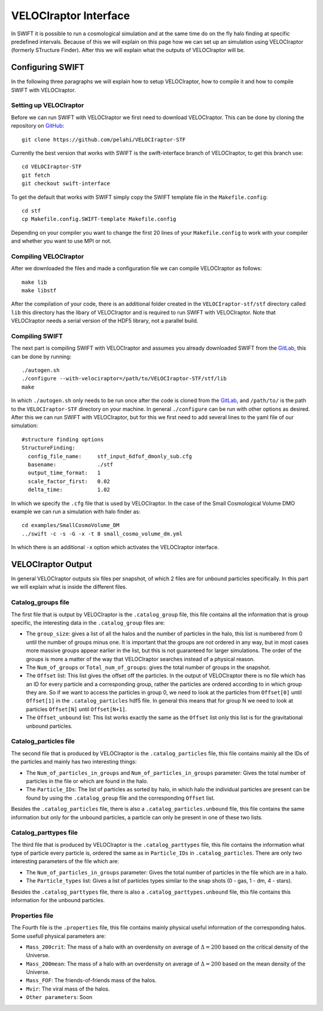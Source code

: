 .. VELOCIraptor Interface
   Folkert Nobels, 8th October 2018

VELOCIraptor Interface
======================

In SWIFT it is possible to run a cosmological simulation and at the same time
do on the fly halo finding at specific predefined intervals.  Because of this
we will explain on this page how we can set up an simulation using VELOCIraptor
(formerly STructure Finder).  After this we will explain what the outputs of
VELOCIraptor will be.

Configuring SWIFT
-----------------

In the following three paragraphs we will explain how to setup VELOCIraptor,
how to compile it and how to compile SWIFT with VELOCIraptor. 


Setting up VELOCIraptor
~~~~~~~~~~~~~~~~~~~~~~~

Before we can run SWIFT with VELOCIraptor we first need to download
VELOCIraptor. This can be done by cloning the repository on GitHub_::

  git clone https://github.com/pelahi/VELOCIraptor-STF

Currently the best version that works with SWIFT is the swift-interface branch
of VELOCIraptor, to get this branch use::

  cd VELOCIraptor-STF 
  git fetch 
  git checkout swift-interface

To get the default that works with SWIFT simply copy the SWIFT template file in
the ``Makefile.config``::

  cd stf 
  cp Makefile.config.SWIFT-template Makefile.config

Depending on your compiler you want to change the first 20 lines of your
``Makefile.config`` to work with your compiler and whether you want to use MPI
or not. 


Compiling VELOCIraptor
~~~~~~~~~~~~~~~~~~~~~~

After we downloaded the files and made a configuration file we can compile
VELOCIraptor as follows::

  make lib 
  make libstf

After the compilation of your code, there is an additional folder created in
the ``VELOCIraptor-stf/stf`` directory called ``lib`` this directory has the
libary of VELOCIraptor and is required to run SWIFT with
VELOCIraptor. Note that VELOCIraptor needs a serial version of the
HDF5 library, not a parallel build.

Compiling SWIFT
~~~~~~~~~~~~~~~
The next part is compiling SWIFT with VELOCIraptor and assumes you already
downloaded SWIFT from the GitLab_, this can be done by running::

  ./autogen.sh 
  ./configure --with-velociraptor=/path/to/VELOCIraptor-STF/stf/lib 
  make 

In which ``./autogen.sh`` only needs to be run once after the code is cloned
from the GitLab_, and ``/path/to/`` is the path to the ``VELOCIraptor-STF``
directory on your machine. In general ``./configure`` can be run with other
options as desired. After this we can run SWIFT with VELOCIraptor, but for this
we first need to add several lines to the yaml file of our simulation::

  
  #structure finding options
  StructureFinding:
    config_file_name:     stf_input_6dfof_dmonly_sub.cfg
    basename:             ./stf
    output_time_format:   1
    scale_factor_first:   0.02
    delta_time:           1.02

In which we specify the ``.cfg`` file that is used by VELOCIraptor. In the case
of the Small Cosmological Volume DMO example we can run a simulation with halo
finder as::

  cd examples/SmallCosmoVolume_DM 
  ../swift -c -s -G -x -t 8 small_cosmo_volume_dm.yml

In which there is an additional ``-x`` option which activates the VELOCIraptor
interface. 


VELOCIraptor Output
-------------------

In general VELOCIraptor outputs six files per snapshot, of which 2 files are
for unbound particles specifically.  In this part we will explain what is
inside the different files.

Catalog_groups file
~~~~~~~~~~~~~~~~~~~

The first file that is output by VELOCIraptor is the ``.catalog_group`` file,
this file contains all the information that is group specific, the interesting
data in the ``.catalog_group`` files are: 

+ The ``group_size``: gives a list of all the halos and the number of particles
  in the halo, this list is numbered from 0 until the number of groups minus
  one. It is important that the groups are not ordered in any way, but in 
  most cases more massive groups appear earlier in the list, but this is not
  guaranteed for larger simulations. The order of the groups is more a matter
  of the way that VELOCIraptor searches instead of a physical reason.
+ The ``Num_of_groups`` or ``Total_num_of_groups``: gives the total number of
  groups in the snapshot.
+ The ``Offset`` list: This list gives the offset off the particles. In the
  output of VELOCIraptor there is no file which has an ID for every particle
  and a corresponding group, rather the particles are ordered according to in
  which group they are. So if we want to access the particles in group 0, we
  need to look at the particles from ``Offset[0]`` until ``Offset[1]`` in the
  ``.catalog_particles`` hdf5 file. In general this means that for group N we
  need to look at particles ``Offset[N]`` until ``Offset[N+1]``. 
+ The ``Offset_unbound`` list: This list works exactly the same as the
  ``Offset`` list only this list is for the gravitational unbound particles.

Catalog_particles file
~~~~~~~~~~~~~~~~~~~~~~

The second file that is produced by VELOCIraptor is the ``.catalog_particles``
file, this file contains mainly all the IDs of the particles and mainly has two
interesting things:

+ The ``Num_of_particles_in_groups`` and ``Num_of_particles_in_groups``
  parameter: Gives the total number of particles in the file or which are found
  in the halo. 
+ The ``Particle_IDs``: The list of particles as sorted by halo, in which halo
  the individual particles are present can be found by using the
  ``.catalog_group`` file and the corresponding ``Offset`` list. 

Besides the ``.catalog_particles`` file, there is also a
``.catalog_particles.unbound`` file, this file contains the same information
but only for the unbound particles, a particle can only be present in one of
these two lists. 

Catalog_parttypes file
~~~~~~~~~~~~~~~~~~~~~~

The third file that is produced by VELOCIraptor is the ``.catalog_parttypes``
file, this file contains the information what type of particle every particle
is, ordered the same as in ``Particle_IDs`` in ``.catalog_particles``. There
are only two interesting parameters of the file which are:

+ The ``Num_of_particles_in_groups`` parameter: Gives the total number of
  particles in the file which are in a halo.
+ The ``Particle_types`` list: Gives a list of particles types similar to the
  snap shots (0 - gas, 1 - dm, 4 - stars).

Besides the ``.catalog_parttypes`` file, there is also a
``.catalog_parttypes.unbound`` file, this file contains this information for
the unbound particles.

Properties file
~~~~~~~~~~~~~~~

The Fourth file is the ``.properties`` file, this file contains mainly physical
useful information of the corresponding halos. Some usefull physical parameters
are:

+ ``Mass_200crit``: The mass of a halo with an overdensity on average of
  :math:`\Delta=200` based on the critical density of the Universe.
+ ``Mass_200mean``: The mass of a halo with an overdensity on average of
  :math:`\Delta=200` based on the mean density of the Universe.
+ ``Mass_FOF``: The friends-of-friends mass of the halos.
+ ``Mvir``: The viral mass of the halos.
+ ``Other parameters``: Soon




.. _GitHub: https://github.com/pelahi/VELOCIraptor-STF
.. _GitLab: https://gitlab.cosma.dur.ac.uk/swift/swiftsim
   
